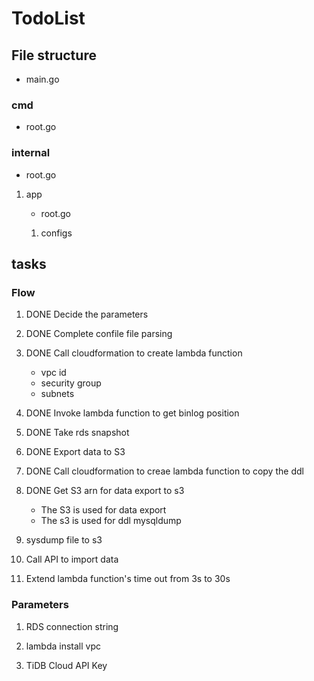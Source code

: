 * TodoList
** File structure
   + main.go
*** cmd
    + root.go
*** internal
    + root.go
**** app
     + root.go
***** configs
** tasks
*** Flow
**** DONE Decide the parameters
**** DONE Complete confile file parsing
**** DONE Call cloudformation to create lambda function
     + vpc id
     + security group
     + subnets
**** DONE Invoke lambda function to get binlog position
**** DONE Take rds snapshot
**** DONE Export data to S3
**** DONE Call cloudformation to creae lambda function to copy the ddl
**** DONE Get S3 arn for data export to s3
     + The S3 is used for data export
     + The s3 is used for ddl mysqldump
**** sysdump file to s3
**** Call API to import data
**** Extend lambda function's time out from 3s to 30s
*** Parameters
**** RDS connection string
**** lambda install vpc
**** TiDB Cloud API Key
